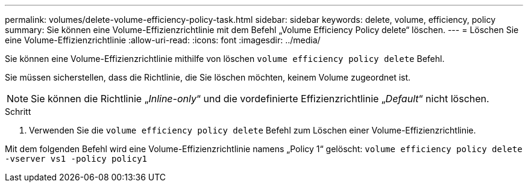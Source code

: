 ---
permalink: volumes/delete-volume-efficiency-policy-task.html 
sidebar: sidebar 
keywords: delete, volume, efficiency, policy 
summary: Sie können eine Volume-Effizienzrichtlinie mit dem Befehl „Volume Efficiency Policy delete“ löschen. 
---
= Löschen Sie eine Volume-Effizienzrichtlinie
:allow-uri-read: 
:icons: font
:imagesdir: ../media/


[role="lead"]
Sie können eine Volume-Effizienzrichtlinie mithilfe von löschen `volume efficiency policy delete` Befehl.

Sie müssen sicherstellen, dass die Richtlinie, die Sie löschen möchten, keinem Volume zugeordnet ist.

[NOTE]
====
Sie können die Richtlinie „_Inline-only_“ und die vordefinierte Effizienzrichtlinie „_Default_“ nicht löschen.

====
.Schritt
. Verwenden Sie die `volume efficiency policy delete` Befehl zum Löschen einer Volume-Effizienzrichtlinie.


Mit dem folgenden Befehl wird eine Volume-Effizienzrichtlinie namens „Policy 1“ gelöscht: `volume efficiency policy delete -vserver vs1 -policy policy1`
